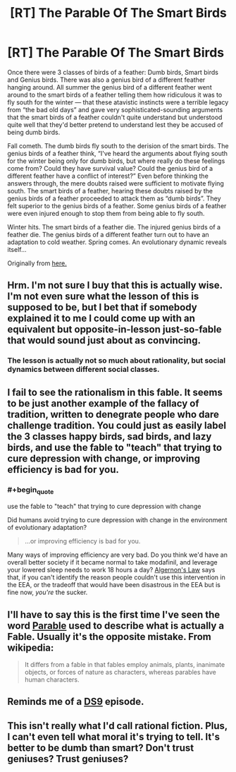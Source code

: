 #+TITLE: [RT] The Parable Of The Smart Birds

* [RT] The Parable Of The Smart Birds
:PROPERTIES:
:Score: 12
:DateUnix: 1406140111.0
:END:
Once there were 3 classes of birds of a feather: Dumb birds, Smart birds and Genius birds. There was also a genius bird of a different feather hanging around. All summer the genius bird of a different feather went around to the smart birds of a feather telling them how ridiculous it was to fly south for the winter --- that these atavistic instincts were a terrible legacy from “the bad old days” and gave very sophisticated-sounding arguments that the smart birds of a feather couldn't quite understand but understood quite well that they'd better pretend to understand lest they be accused of being dumb birds.

Fall cometh. The dumb birds fly south to the derision of the smart birds. The genius birds of a feather think, “I've heard the arguments about flying south for the winter being only for dumb birds, but where really do these feelings come from? Could they have survival value? Could the genius bird of a different feather have a conflict of interest?” Even before thinking the answers through, the mere doubts raised were sufficient to motivate flying south. The smart birds of a feather, hearing these doubts raised by the genius birds of a feather proceeded to attack them as “dumb birds”. They felt superior to the genius birds of a feather. Some genius birds of a feather were even injured enough to stop them from being able to fly south.

Winter hits. The smart birds of a feather die. The injured genius birds of a feather die. The genius birds of a different feather turn out to have an adaptation to cold weather. Spring comes. An evolutionary dynamic reveals itself...

Originally from [[http://inductivist.blogspot.fi/2012/01/iq-and-drug-use.html?showComment=1327613195845#c174071912448650984][here.]]


** Hrm. I'm not sure I buy that this is actually wise. I'm not even sure what the lesson of this is supposed to be, but I bet that if somebody explained it to me I could come up with an equivalent but opposite-in-lesson just-so-fable that would sound just about as convincing.
:PROPERTIES:
:Author: Drazelic
:Score: 6
:DateUnix: 1406172412.0
:END:

*** The lesson is actually not so much about rationality, but social dynamics between different social classes.
:PROPERTIES:
:Score: 2
:DateUnix: 1406188683.0
:END:


** I fail to see the rationalism in this fable. It seems to be just another example of the fallacy of tradition, written to denegrate people who dare challenge tradition. You could just as easily label the 3 classes happy birds, sad birds, and lazy birds, and use the fable to "teach" that trying to cure depression with change, or improving efficiency is bad for you.
:PROPERTIES:
:Author: Prezombie
:Score: 7
:DateUnix: 1406177365.0
:END:

*** #+begin_quote
  use the fable to "teach" that trying to cure depression with change
#+end_quote

Did humans avoid trying to cure depression with change in the environment of evolutionary adaptation?

#+begin_quote
  ...or improving efficiency is bad for you.
#+end_quote

Many ways of improving efficiency are very bad. Do you think we'd have an overall better society if it became normal to take modafinil, and leverage your lowered sleep needs to work 18 hours a day? [[http://www.gwern.net/Drug%20heuristics][Algernon's Law]] says that, if you can't identify the reason people couldn't use this intervention in the EEA, or the tradeoff that would have been disastrous in the EEA but is fine now, /you're/ the sucker.
:PROPERTIES:
:Author: khafra
:Score: 3
:DateUnix: 1406198803.0
:END:


** I'll have to say this is the first time I've seen the word [[http://en.wikipedia.org/wiki/Parable][Parable]] used to describe what is actually a Fable. Usually it's the opposite mistake. From wikipedia:

#+begin_quote
  It differs from a fable in that fables employ animals, plants, inanimate objects, or forces of nature as characters, whereas parables have human characters.
#+end_quote
:PROPERTIES:
:Author: DiscyD3rp
:Score: 4
:DateUnix: 1406160432.0
:END:


** Reminds me of a [[http://en.memory-alpha.org/wiki/Hippocratic_Oath_(episode)][DS9]] episode.
:PROPERTIES:
:Author: bbrazil
:Score: 1
:DateUnix: 1406143179.0
:END:


** This isn't really what I'd call rational fiction. Plus, I can't even tell what moral it's trying to tell. It's better to be dumb than smart? Don't trust geniuses? Trust geniuses?
:PROPERTIES:
:Author: Zephyr1011
:Score: 1
:DateUnix: 1407433493.0
:END:
